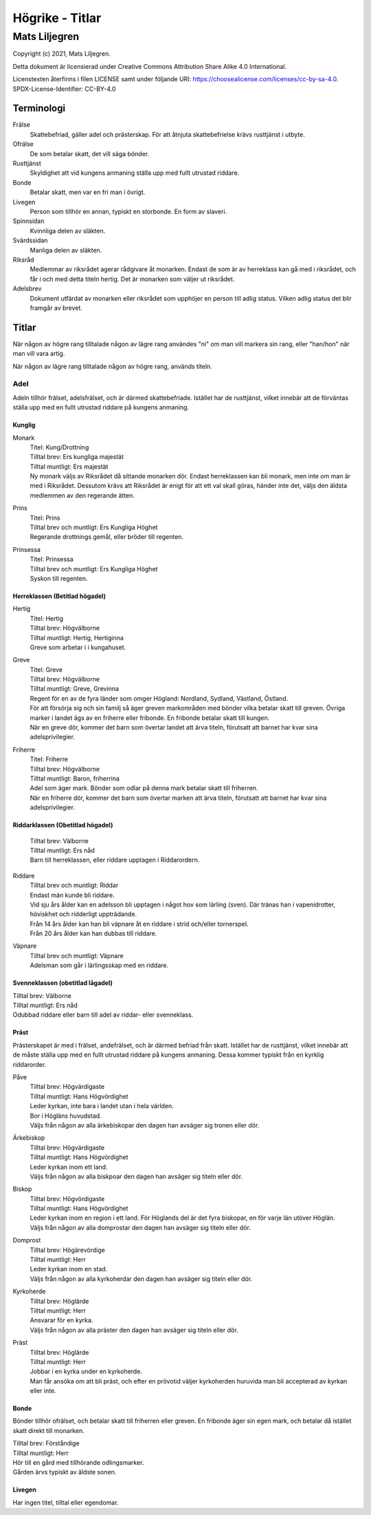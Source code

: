 ============================
Högrike - Titlar
============================

--------------
Mats Liljegren
--------------

Copyright (c) 2021, Mats Liljegren.

Detta dokument är licensierad under Creative Commons Attribution Share Alike 4.0 International.

Licenstexten återfinns i filen LICENSE samt under följande URI: https://choosealicense.com/licenses/cc-by-sa-4.0.
SPDX-License-Identifier: CC-BY-4.0

Terminologi
===========

Frälse
  Skattebefriad, gäller adel och prästerskap. För att åtnjuta skattebefrielse krävs rusttjänst i utbyte.

Ofrälse
  De som betalar skatt, det vill säga bönder.

Rusttjänst
  Skyldighet att vid kungens anmaning ställa upp med fullt utrustad riddare.

Bonde
  Betalar skatt, men var en fri man i övrigt.

Livegen
  Person som tillhör en annan, typiskt en storbonde. En form av slaveri.

Spinnsidan
  Kvinnliga delen av släkten.

Svärdssidan
  Manliga delen av släkten.

Riksråd
  Medlemmar av riksrådet agerar rådgivare åt monarken. Endast de som är av herreklass kan gå med i riksrådet, och får i och med detta titeln hertig. Det är monarken som väljer ut riksrådet.

Adelsbrev
  Dokument utfärdat av monarken eller riksrådet som upphöjer en person till adlig status. Vilken adlig status det blir framgår av brevet.

Titlar
======

När någon av högre rang tilltalade någon av lägre rang användes "ni" om man vill markera sin rang, eller "han/hon" när man vill vara artig.

När någon av lägre rang tilltalade någon av högre rang, används titeln.

Adel
----

Adeln tillhör frälset, adelsfrälset, och är därmed skattebefriade. Istället har de rusttjänst, vilket innebär att de förväntas ställa upp med en fullt utrustad riddare på kungens anmaning.

Kunglig
~~~~~~~

Monark
  | Titel: Kung/Drottning
  | Tilltal brev: Ers kungliga majestät
  | Tilltal muntligt: Ers majestät
  | Ny monark väljs av Riksrådet då sittande monarken dör. Endast herreklassen kan bli monark, men inte om man är med i Riksrådet. Dessutom krävs att Riksrådet är enigt för att ett val skall göras, händer inte det, väljs den äldsta medlemmen av den regerande ätten.

Prins
  | Titel: Prins
  | Tilltal brev och muntligt: Ers Kungliga Höghet
  | Regerande drottnings gemål, eller bröder till regenten.

Prinsessa
  | Titel: Prinsessa
  | Tilltal brev och muntligt: Ers Kungliga Höghet
  | Syskon till regenten.

Herreklassen (Betitlad högadel)
~~~~~~~~~~~~~~~~~~~~~~~~~~~~~~~

Hertig
  | Titel: Hertig
  | Tilltal brev: Högvälborne
  | Tilltal muntligt: Hertig, Hertiginna
  | Greve som arbetar i i kungahuset.

Greve
  | Titel: Greve
  | Tilltal brev: Högvälborne
  | Tilltal muntligt: Greve, Grevinna
  | Regent för en av de fyra länder som omger Högland: Nordland, Sydland, Västland, Östland.
  | För att försörja sig och sin familj så äger greven markområden med bönder vilka betalar skatt till greven. Övriga marker i landet ägs av en friherre eller fribonde. En fribonde betalar skatt till kungen.
  | När en greve dör, kommer det barn som övertar landet att ärva titeln, förutsatt att barnet har kvar sina adelsprivilegier.

Friherre
  | Titel: Friherre
  | Tilltal brev: Högvälborne
  | Tilltal muntligt: Baron, friherrina
  | Adel som äger mark. Bönder som odlar på denna mark betalar skatt till friherren.
  | När en friherre dör, kommer det barn som övertar marken att ärva titeln, förutsatt att barnet har kvar sina adelsprivilegier.

Riddarklassen (Obetitlad högadel)
~~~~~~~~~~~~~~~~~~~~~~~~~~~~~~~~~

  | Tilltal brev: Välborne
  | Tilltal muntligt: Ers nåd
  | Barn till herreklassen, eller riddare upptagen i Riddarordern.

Riddare
  | Tilltal brev och muntligt: Riddar
  | Endast män kunde bli riddare.
  | Vid sju års ålder kan en adelsson bli upptagen i något hov som lärling (sven). Där tränas han i vapenidrotter, höviskhet och ridderligt uppträdande.
  | Från 14 års ålder kan han bli väpnare åt en riddare i strid och/eller tornerspel.
  | Från 20 års ålder kan han dubbas till riddare.

Väpnare
  | Tilltal brev och muntligt: Väpnare
  | Adelsman som går i lärlingsskap med en riddare.

Svenneklassen (obetitlad lågadel)
~~~~~~~~~~~~~~~~~~~~~~~~~~~~~~~~~

| Tilltal brev: Välborne
| Tilltal muntligt: Ers nåd
| Odubbad riddare eller barn till adel av riddar- eller svenneklass.

Präst
~~~~~

Prästerskapet är med i frälset, andefrälset, och är därmed befriad från skatt. Istället har de rusttjänst, vilket innebär att de måste ställa upp med en fullt utrustad riddare på kungens anmaning. Dessa kommer typiskt från en kyrklig riddarorder.

Påve
  | Tilltal brev: Högvärdigaste
  | Tilltal muntligt: Hans Högvördighet
  | Leder kyrkan, inte bara i landet utan i hela världen.
  | Bor i Högläns huvudstad.
  | Väljs från någon av alla ärkebiskopar den dagen han avsäger sig tronen eller dör.

Ärkebiskop
  | Tilltal brev: Högvärdigaste
  | Tilltal muntligt: Hans Högvördighet
  | Leder kyrkan inom ett land.
  | Väljs från någon av alla biskpoar den dagen han avsäger sig titeln eller dör.

Biskop
  | Tilltal brev: Högvördigaste
  | Tilltal muntligt: Hans Högvördighet
  | Leder kyrkan inom en region i ett land. För Höglands del är det fyra biskopar, en för varje län utöver Höglän.
  | Väljs från någon av alla domprostar den dagen han avsäger sig titeln eller dör.

Domprost
  | Tilltal brev: Högärevördige
  | Tilltal muntligt: Herr
  | Leder kyrkan inom en stad.
  | Väljs från någon av alla kyrkoherdar den dagen han avsäger sig titeln eller dör.

Kyrkoherde
  | Tilltal brev: Höglärde
  | Tilltal muntligt: Herr
  | Ansvarar för en kyrka.
  | Väljs från någon av alla präster den dagen han avsäger sig titeln eller dör.

Präst
  | Tilltal brev: Höglärde
  | Tilltal muntligt: Herr
  | Jobbar i en kyrka under en kyrkoherde.
  | Man får ansöka om att bli präst, och efter en prövotid väljer kyrkoherden huruvida man bli accepterad av kyrkan eller inte.

Bonde
~~~~~

Bönder tillhör ofrälset, och betalar skatt till friherren eller greven. En fribonde äger sin egen mark, och betalar då istället skatt direkt till monarken.

| Tilltal brev: Förståndige
| Tilltal muntligt: Herr
| Hör till en gård med tillhörande odlingsmarker.
| Gården ärvs typiskt av äldste sonen.

Livegen
~~~~~~~

Har ingen titel, tilltal eller egendomar.
